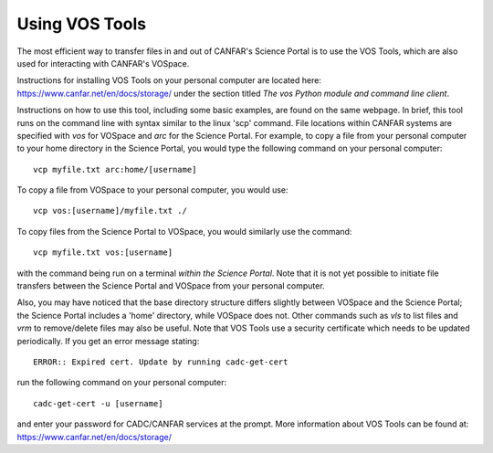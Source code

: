 .. _vostools:

Using VOS Tools
===============

The most efficient way to transfer files in and out of CANFAR's Science Portal is to use
the VOS Tools, which are also used for interacting with CANFAR's VOSpace.

Instructions for installing VOS Tools on your personal computer are 
located here: 
https://www.canfar.net/en/docs/storage/
under the section titled *The vos Python module and command line client*.

Instructions on how to use this tool, including some basic examples, are
found on the same webpage.  In brief, this tool runs on the command line
with syntax similar to the linux 'scp' command.  File locations within
CANFAR systems are specified with *vos* for VOSpace and *arc* for the Science Portal.
For example, to copy a file from your personal computer to your home
directory in the Science Portal, you would type the following command on your 
personal computer::

   vcp myfile.txt arc:home/[username]

To copy a file from VOSpace to your personal computer, you would use::

   vcp vos:[username]/myfile.txt ./

To copy files from the Science Portal to VOSpace, you would similarly use the command::

  vcp myfile.txt vos:[username]

with the command being run on a terminal *within the Science Portal*.  Note that it is 
not yet possible to initiate file transfers between the Science Portal and VOSpace from your
personal computer.

Also, you may have noticed that the base directory structure differs slightly 
between VOSpace
and the Science Portal; the Science Portal includes a 'home' directory, while VOSpace does not.
Other commands such as *vls* to list files and *vrm* to remove/delete
files may also be useful.
Note that VOS Tools use a security certificate which needs to be updated 
periodically.  If you get an error message stating::

   ERROR:: Expired cert. Update by running cadc-get-cert

run the following command on your personal computer::

   cadc-get-cert -u [username]

and enter your password for CADC/CANFAR services at the prompt.
More information about VOS Tools can be found at:
https://www.canfar.net/en/docs/storage/
